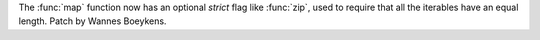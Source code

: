 The :func:`map` function now has an optional *strict* flag like
:func:`zip`, used to require that all the iterables have an equal length.
Patch by Wannes Boeykens.
